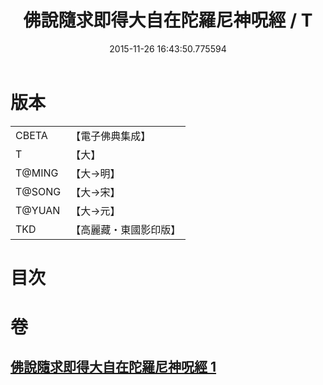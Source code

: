 #+TITLE: 佛說隨求即得大自在陀羅尼神呪經 / T
#+DATE: 2015-11-26 16:43:50.775594
* 版本
 |     CBETA|【電子佛典集成】|
 |         T|【大】     |
 |    T@MING|【大→明】   |
 |    T@SONG|【大→宋】   |
 |    T@YUAN|【大→元】   |
 |       TKD|【高麗藏・東國影印版】|

* 目次
* 卷
** [[file:KR6j0373_001.txt][佛說隨求即得大自在陀羅尼神呪經 1]]
